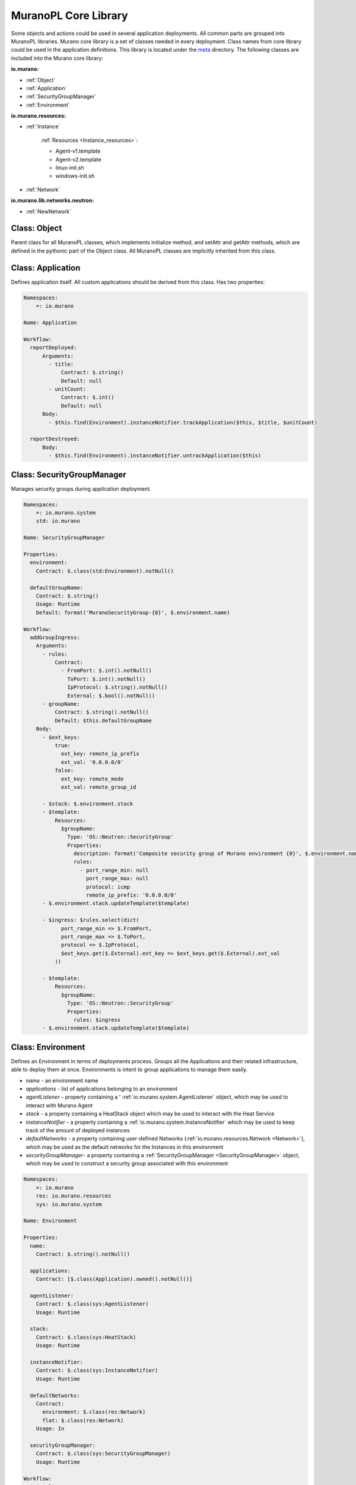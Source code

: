 ..
      Copyright 2014 Mirantis, Inc.

      Licensed under the Apache License, Version 2.0 (the "License"); you may
      not use this file except in compliance with the License. You may obtain
      a copy of the License at

          http://www.apache.org/licenses/LICENSE-2.0

      Unless required by applicable law or agreed to in writing, software
      distributed under the License is distributed on an "AS IS" BASIS, WITHOUT
      WARRANTIES OR CONDITIONS OF ANY KIND, either express or implied. See the
      License for the specific language governing permissions and limitations
      under the License.

.. _core_library:

=====================
MuranoPL Core Library
=====================

Some objects and actions could be used in several application deployments. All common parts are grouped into MuranoPL libraries.
Murano core library is a set of classes needed in every deployment. Class names from core library could be used in the application definitions.
This library is located under the `meta <http://git.openstack.org/cgit/openstack/murano/tree/meta/io.murano/>`_ directory.
The following classes are included into the Murano core library:

**io.murano:**

- :ref:`Object`
- :ref:`Application`
- :ref:`SecurityGroupManager`
- :ref:`Environment`

**io.murano.resources:**

- :ref:`Instance`

    :ref:`Resources <Instance_resources>`:

    - Agent-v1.template
    - Agent-v2.template
    - linux-init.sh
    - windows-init.sh
- :ref:`Network`

**io.murano.lib.networks.neutron:**

- :ref:`NewNetwork`

.. _Object:

Class: Object
=============

Parent class for all MuranoPL classes, which implements initialize method, and setAttr and getAttr methods, which are defined in the pythonic part of the Object class.
All MuranoPL classes are implicitly inherited from this class.

.. _Application:

Class: Application
==================

Defines application itself. All custom applications should be derived from this class.
Has two properties:

.. code-block:: yaml

    Namespaces:
        =: io.murano

    Name: Application

    Workflow:
      reportDeployed:
          Arguments:
            - title:
                Contract: $.string()
                Default: null
            - unitCount:
                Contract: $.int()
                Default: null
          Body:
            - $this.find(Environment).instanceNotifier.trackApplication($this, $title, $unitCount)

      reportDestroyed:
          Body:
            - $this.find(Environment).instanceNotifier.untrackApplication($this)


.. _SecurityGroupManager:

Class: SecurityGroupManager
===========================

Manages  security groups during application deployment.

.. code-block:: yaml

    Namespaces:
        =: io.murano.system
        std: io.murano

    Name: SecurityGroupManager

    Properties:
      environment:
        Contract: $.class(std:Environment).notNull()

      defaultGroupName:
        Contract: $.string()
        Usage: Runtime
        Default: format('MuranoSecurityGroup-{0}', $.environment.name)

    Workflow:
      addGroupIngress:
        Arguments:
          - rules:
              Contract:
                - FromPort: $.int().notNull()
                  ToPort: $.int().notNull()
                  IpProtocol: $.string().notNull()
                  External: $.bool().notNull()
          - groupName:
              Contract: $.string().notNull()
              Default: $this.defaultGroupName
        Body:
          - $ext_keys:
              true:
                ext_key: remote_ip_prefix
                ext_val: '0.0.0.0/0'
              false:
                ext_key: remote_mode
                ext_val: remote_group_id

          - $stack: $.environment.stack
          - $template:
              Resources:
                $groupName:
                  Type: 'OS::Neutron::SecurityGroup'
                  Properties:
                    description: format('Composite security group of Murano environment {0}', $.environment.name)
                    rules:
                      - port_range_min: null
                        port_range_max: null
                        protocol: icmp
                        remote_ip_prefix: '0.0.0.0/0'
          - $.environment.stack.updateTemplate($template)

          - $ingress: $rules.select(dict(
                port_range_min => $.FromPort,
                port_range_max => $.ToPort,
                protocol => $.IpProtocol,
                $ext_keys.get($.External).ext_key => $ext_keys.get($.External).ext_val
              ))

          - $template:
              Resources:
                $groupName:
                  Type: 'OS::Neutron::SecurityGroup'
                  Properties:
                    rules: $ingress
          - $.environment.stack.updateTemplate($template)


.. _Environment:

Class: Environment
==================

Defines an Environment in terms of deployments process. Groups all the Applications and their related infrastructure, able to deploy them at once.
Environments is intent to group applications to manage them easily.

- *name* - an environment name
- *applications* - list of applications belonging to an environment
- *agentListener* -  property containing a ' :ref:`io.murano.system.AgentListener` object, which may be used to interact with Murano Agent
- *stack* - a property containing a HeatStack object which may be used to interact with the Heat Service
- *instanceNotifier* - a property containing a :ref:`io.murano.system.InstanceNotifier` which may be used to keep track of the amount of deployed instances
- *defaultNetworks* - a property containing user-defined Networks (:ref:`io.murano.resources.Network <Network>`), which may be used as the default networks for the Instances in this environment
- *securityGroupManager*- a property containing a :ref:`SecurityGroupManager <SecurityGroupManager>` object, which may be used to construct a security group associated with this environment

.. code-block:: yaml

    Namespaces:
        =: io.murano
        res: io.murano.resources
        sys: io.murano.system

    Name: Environment

    Properties:
      name:
        Contract: $.string().notNull()

      applications:
        Contract: [$.class(Application).owned().notNull()]

      agentListener:
        Contract: $.class(sys:AgentListener)
        Usage: Runtime

      stack:
        Contract: $.class(sys:HeatStack)
        Usage: Runtime

      instanceNotifier:
        Contract: $.class(sys:InstanceNotifier)
        Usage: Runtime

      defaultNetworks:
        Contract:
          environment: $.class(res:Network)
          flat: $.class(res:Network)
        Usage: In

      securityGroupManager:
        Contract: $.class(sys:SecurityGroupManager)
        Usage: Runtime

    Workflow:
      initialize:
        Body:
          - $this.agentListener: new(sys:AgentListener, name => $.name)
          - $this.stack: new(sys:HeatStack, name => $.name)
          - $this.instanceNotifier: new(sys:InstanceNotifier, environment => $this)
          - $this.reporter: new(sys:StatusReporter, environment => $this)
          - $this.securityGroupManager: new(sys:SecurityGroupManager, environment => $this)


      deploy:
        Body:
          - $.agentListener.start()
          - If: len($.applications) = 0
            Then:
              - $.stack.delete()
            Else:
              - $.applications.pselect($.deploy())
          - $.agentListener.stop()

.. _Instance:

Class: Instance
===============

Defines virtual machine parameters and manage instance lifecycle: spawning, deploying, joining to the network, applying security group and destroying.

- *name* - instance name
- *flavor* - instance flavor, defining virtual machine 'hardware' parameters
- *image* - instance image, defining operation system
- *keyname* - key pair name, used to make connect easily to the instance; optional
- *agent* - configures interaction with Murano Agent using :ref:`MuranoPL system class <io.murano.system.Agent>`
- *ipAddresses* - list of all IP addresses, assigned to an instance
- *networks* - configures type of networks, to which instance will be joined.
   Custom networks, that extends :ref:`Network class <Network>` could be specified and an instance will be connected to them
   and for a default environment network or flat network if corresponding values are set to true;
   without additional configurations, instance will be joined to the default network that are set in the current environment.
- *assignFloatingIp* - determines, if floating IP need to be assigned to an instance, default is false
- *floatingIpAddress* - IP addresses, assigned to an instance after an application deployment
- *securityGroupName* - security group, to which instance will be joined, could be set; optional

.. code-block:: yaml

    Namespaces:
      =: io.murano.resources
      std: io.murano
      sys: io.murano.system

    Name: Instance

    Properties:
      name:
        Contract: $.string().notNull()
      flavor:
        Contract: $.string().notNull()
      image:
        Contract: $.string().notNull()
      keyname:
        Contract: $.string()
        Default: null

      agent:
        Contract: $.class(sys:Agent)
        Usage: Runtime
      ipAddresses:
        Contract: [$.string()]
        Usage: Out
      networks:
        Contract:
          useEnvironmentNetwork: $.bool().notNull()
          useFlatNetwork: $.bool().notNull()
          customNetworks: [$.class(Network).notNull()]
        Default:
          useEnvironmentNetwork: true
          useFlatNetwork: false
          customNetworks: []
      assignFloatingIp:
        Contract: $.bool().notNull()
        Default: false
      floatingIpAddress:
        Contract: $.string()
        Usage: Out
      securityGroupName:
        Contract: $.string()
        Default: null

    Workflow:
      initialize:
        Body:
          - $.environment: $.find(std:Environment).require()
          - $.agent: new(sys:Agent, host => $)
          - $.resources: new(sys:Resources)

      deploy:
        Body:
          - $securityGroupName: coalesce(
                $.securityGroupName,
                $.environment.securityGroupManager.defaultGroupName
              )
          - $.createDefaultInstanceSecurityGroupRules($securityGroupName)

          - If: $.networks.useEnvironmentNetwork
            Then:
              $.joinNet($.environment.defaultNetworks.environment, $securityGroupName)
          - If: $.networks.useFlatNetwork
            Then:
              $.joinNet($.environment.defaultNetworks.flat, $securityGroupName)
          - $.networks.customNetworks.select($this.joinNet($, $securityGroupName))

          - $userData: $.prepareUserData()

          - $template:
              Resources:
                $.name:
                  Type: 'AWS::EC2::Instance'
                  Properties:
                    InstanceType: $.flavor
                    ImageId: $.image
                    UserData: $userData
                    KeyName: $.keyname

              Outputs:
                format('{0}-PublicIp', $.name):
                  Value:
                    - Fn::GetAtt: [$.name, PublicIp]
          - $.environment.stack.updateTemplate($template)
          - $.environment.stack.push()
          - $outputs: $.environment.stack.output()
          - $.ipAddresses: $outputs.get(format('{0}-PublicIp', $this.name))
          - $.floatingIpAddress: $outputs.get(format('{0}-FloatingIPaddress', $this.name))
          - $.environment.instanceNotifier.trackApplication($this)

      joinNet:
        Arguments:
          - net:
              Contract: $.class(Network)
          - securityGroupName:
              Contract: $.string()
        Body:
          - If: $net != null
            Then:
              - If: $.assignFloatingIp and (not bool($.getAttr(fipAssigned)))
                Then:
                  - $assignFip: true
                  - $.setAttr(fipAssigned, true)
                Else:
                  - $assignFip: false
              - $net.addHostToNetwork($, $assignFip, $securityGroupName)

      destroy:
        Body:
          - $template: $.environment.stack.current()
          - $patchBlock:
              op: remove
              path: format('/Resources/{0}', $.name)
          - $template: patch($template, $patchBlock)
          - $.environment.stack.setTemplate($template)
          - $.environment.stack.push()
          - $.environment.instanceNotifier.untrackApplication($this)

      createDefaultInstanceSecurityGroupRules:
        Arguments:
          - groupName:
              Contract: $.string().notNull()
        Body:

          - If: !yaql "'w' in toLower($.image)"
            Then:
              - $rules:
                  - ToPort: 3389
                    IpProtocol: tcp
                    FromPort: 3389
                    External: true
            Else:
              - $rules:
                  - ToPort: 22
                    IpProtocol: tcp
                    FromPort: 22
                    External: true
          - $.environment.securityGroupManager.addGroupIngress(
              rules => $rules, groupName => $groupName)

      getDefaultSecurityRules:
      prepareUserData:
        Body:
          - If: !yaql "'w' in toLower($.image)"
            Then:
              - $configFile: $.resources.string('Agent-v1.template')
              - $initScript: $.resources.string('windows-init.ps1')
            Else:
              - $configFile: $.resources.string('Agent-v2.template')
              - $initScript: $.resources.string('linux-init.sh')

          - $configReplacements:
              "%RABBITMQ_HOST%": config(rabbitmq, host)
              "%RABBITMQ_PORT%": config(rabbitmq, port)
              "%RABBITMQ_USER%": config(rabbitmq, login)
              "%RABBITMQ_PASSWORD%": config(rabbitmq, password)
              "%RABBITMQ_VHOST%": config(rabbitmq, virtual_host)
              "%RABBITMQ_SSL%": str(config(rabbitmq, ssl)).toLower()
              "%RABBITMQ_INPUT_QUEUE%": $.agent.queueName()
              "%RESULT_QUEUE%": $.environment.agentListener.queueName()

          - $scriptReplacements:
              "%AGENT_CONFIG_BASE64%": base64encode($configFile.replace($configReplacements))
              "%INTERNAL_HOSTNAME%": $.name
              "%MURANO_SERVER_ADDRESS%": coalesce(config(file_server), config(rabbitmq, host))
              "%CA_ROOT_CERT_BASE64%": ""

          - Return: $initScript.replace($scriptReplacements)

.. _Instance_resources:

Instance class uses the following resources:

- *Agent-v2.template* - Python Murano Agent template (This agent is unified and lately, Windows Agent will be included into it)
- *linux-init.sh* - Python Murano Agent initialization script, which sets up an agent with valid information, containing in                                                 updated agent template.
- *Agent-v1.template* - Windows Murano Agent template
- *windows-init.sh* -  Windows Murano Agent initialization script

.. _Network:

Class: Network
==============

Base abstract class for all MuranoPL classes, representing networks.

.. code-block:: yaml

    Namespaces:
        =: io.murano.resources

    Name: Network

    Workflow:
      addHostToNetwork:
        Arguments:
          - instance:
              Contract: $.class(Instance).notNull()
          - assignFloatingIp:
              Contract: $.bool().notNull()
              Default: false
          - securityGroupName:
              Contract: $.string()
              Default: null

.. _NewNetwork:

Class: NewNetwork
=================

Defining network type, using in Neutron.

- *name* - network name
- *autoUplink* - defines auto uplink network parameter; optional, turned on by default
- *autogenerateSubnet* - defines auto subnet generation; optional, turned on by default
- *subnetCidr* - CIDR, defining network subnet, optional
- *dnsNameserver* - DNS server name, optional
- *useDefaultDns* - defines ether set default DNS or not, optional, turned on by default

.. code-block:: yaml

    Namespaces:
      =: io.murano.lib.networks.neutron
      res: io.murano.resources
      std: io.murano
      sys: io.murano.system

    Name: NewNetwork

    Extends: res:Network

    Properties:
      name:
        Contract: $.string().notNull()

      externalRouterId:
        Contract: $.string()
        Usage: InOut

      autoUplink:
        Contract: $.bool().notNull()
        Default: true

      autogenerateSubnet:
        Contract: $.bool().notNull()
        Default: true

      subnetCidr:
        Contract: $.string()
        Usage: InOut

      dnsNameserver:
        Contract: $.string()
        Usage: InOut

      useDefaultDns:
        Contract: $.bool().notNull()
        Default: true

    Workflow:
      initialize:
        Body:
          - $.environment: $.find(std:Environment).require()
          - $.netExplorer: new(sys:NetworkExplorer)

      deploy:
        Body:
          - $.ensureNetworkConfigured()
          - $.environment.instanceNotifier.untrackApplication($this)

      addHostToNetwork:
        Arguments:
          - instance:
              Contract: $.class(res:Instance).notNull()
          - assignFloatingIp:
              Contract: $.bool().notNull()
              Default: false
          - securityGroupName:
              Contract: $.string()
              Default: null
        Body:
          - $.ensureNetworkConfigured()
          - $portname: $instance.name + '-port-to-' + $.id()
          - $template:
              Resources:
                $portname:
                  Type: 'OS::Neutron::Port'
                  Properties:
                    network_id: {Ref: $.net_res_name}
                    fixed_ips: [{subnet_id: {Ref: $.subnet_res_name}}]
                    security_groups:
                      - Ref: $securityGroupName
                $instance.name:
                  Properties:
                    NetworkInterfaces:
                      - Ref: $portname
          - $.environment.stack.updateTemplate($template)

          - If: $assignFloatingIp
            Then:
              - $extNetId: $.netExplorer.getExternalNetworkIdForRouter($.externalRouterId)
              - If: $extNetId != null
                Then:
                  - $fip_name: $instance.name + '-FloatingIP-' + $.id()
                  - $template:
                      Resources:
                        $fip_name:
                          Type: 'OS::Neutron::FloatingIP'
                          Properties:
                            floating_network_id: $extNetId
                        $instance.name + '-FloatingIpAssoc-' + $.id():
                          Type: 'OS::Neutron::FloatingIPAssociation'
                          Properties:
                            floatingip_id:
                              Ref: $fip_name
                            port_id:
                              Ref: $portname
                      Outputs:
                        $instance.name + '-FloatingIPaddress':
                          Value:
                            Fn::GetAtt:
                              - $fip_name
                              - floating_ip_address
                          Description: Floating IP assigned
                  - $.environment.stack.updateTemplate($template)

      ensureNetworkConfigured:
        Body:
          - If: !yaql "not bool($.getAttr(networkConfigured))"
            Then:
              - If: $.useDefaultDns and (not bool($.dnsNameserver))
                Then:
                  - $.dnsNameserver: $.netExplorer.getDefaultDns()

              - $.net_res_name: $.name + '-net-' + $.id()
              - $.subnet_res_name: $.name + '-subnet-' + $.id()
              - $.createNetwork()
              - If: $.autoUplink and (not bool($.externalRouterId))
                Then:
                  - $.externalRouterId: $.netExplorer.getDefaultRouter()
              - If: $.autogenerateSubnet and (not bool($.subnetCidr))
                Then:
                  - $.subnetCidr: $.netExplorer.getAvailableCidr($.externalRouterId, $.id())
              - $.createSubnet()
              - If: !yaql "bool($.externalRouterId)"
                Then:
                  - $.createRouterInterface()

              - $.environment.stack.push()
              - $.setAttr(networkConfigured, true)


      createNetwork:
        Body:
          - $template:
              Resources:
                $.net_res_name:
                  Type: 'OS::Neutron::Net'
                  Properties:
                    name: $.name
          - $.environment.stack.updateTemplate($template)

      createSubnet:
        Body:
          - $template:
              Resources:
                $.subnet_res_name:
                  Type: 'OS::Neutron::Subnet'
                  Properties:
                    network_id: {Ref: $.net_res_name}
                    ip_version: 4
                    dns_nameservers: [$.dnsNameserver]
                    cidr: $.subnetCidr
          - $.environment.stack.updateTemplate($template)

      createRouterInterface:
        Body:
          - $template:
              Resources:
                $.name + '-ri-' + $.id():
                  Type: 'OS::Neutron::RouterInterface'
                  Properties:
                    router_id: $.externalRouterId
                    subnet_id: {Ref: $.subnet_res_name}
          - $.environment.stack.updateTemplate($template)

